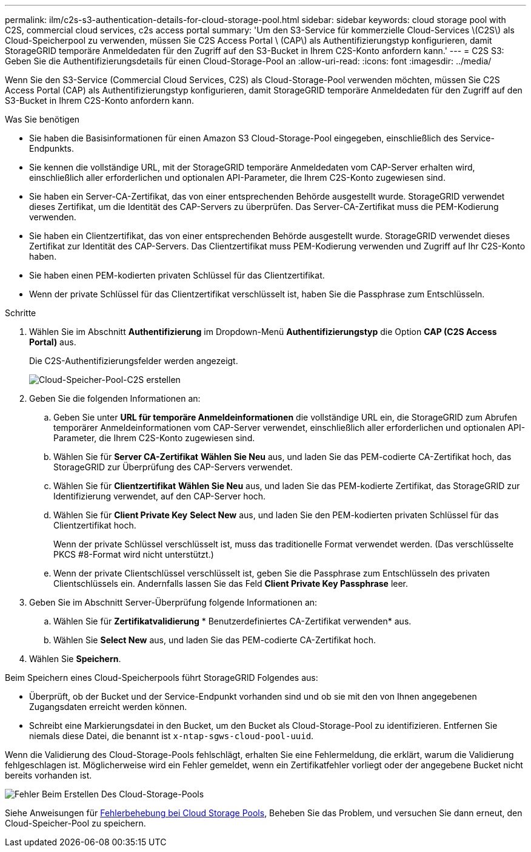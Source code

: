 ---
permalink: ilm/c2s-s3-authentication-details-for-cloud-storage-pool.html 
sidebar: sidebar 
keywords: cloud storage pool with C2S, commercial cloud services, c2s access portal 
summary: 'Um den S3-Service für kommerzielle Cloud-Services \(C2S\) als Cloud-Speicherpool zu verwenden, müssen Sie C2S Access Portal \ (CAP\) als Authentifizierungstyp konfigurieren, damit StorageGRID temporäre Anmeldedaten für den Zugriff auf den S3-Bucket in Ihrem C2S-Konto anfordern kann.' 
---
= C2S S3: Geben Sie die Authentifizierungsdetails für einen Cloud-Storage-Pool an
:allow-uri-read: 
:icons: font
:imagesdir: ../media/


[role="lead"]
Wenn Sie den S3-Service (Commercial Cloud Services, C2S) als Cloud-Storage-Pool verwenden möchten, müssen Sie C2S Access Portal (CAP) als Authentifizierungstyp konfigurieren, damit StorageGRID temporäre Anmeldedaten für den Zugriff auf den S3-Bucket in Ihrem C2S-Konto anfordern kann.

.Was Sie benötigen
* Sie haben die Basisinformationen für einen Amazon S3 Cloud-Storage-Pool eingegeben, einschließlich des Service-Endpunkts.
* Sie kennen die vollständige URL, mit der StorageGRID temporäre Anmeldedaten vom CAP-Server erhalten wird, einschließlich aller erforderlichen und optionalen API-Parameter, die Ihrem C2S-Konto zugewiesen sind.
* Sie haben ein Server-CA-Zertifikat, das von einer entsprechenden Behörde ausgestellt wurde. StorageGRID verwendet dieses Zertifikat, um die Identität des CAP-Servers zu überprüfen. Das Server-CA-Zertifikat muss die PEM-Kodierung verwenden.
* Sie haben ein Clientzertifikat, das von einer entsprechenden Behörde ausgestellt wurde. StorageGRID verwendet dieses Zertifikat zur Identität des CAP-Servers. Das Clientzertifikat muss PEM-Kodierung verwenden und Zugriff auf Ihr C2S-Konto haben.
* Sie haben einen PEM-kodierten privaten Schlüssel für das Clientzertifikat.
* Wenn der private Schlüssel für das Clientzertifikat verschlüsselt ist, haben Sie die Passphrase zum Entschlüsseln.


.Schritte
. Wählen Sie im Abschnitt *Authentifizierung* im Dropdown-Menü *Authentifizierungstyp* die Option *CAP (C2S Access Portal)* aus.
+
Die C2S-Authentifizierungsfelder werden angezeigt.

+
image::../media/cloud_storage_pool_create_c2s.png[Cloud-Speicher-Pool-C2S erstellen]

. Geben Sie die folgenden Informationen an:
+
.. Geben Sie unter *URL für temporäre Anmeldeinformationen* die vollständige URL ein, die StorageGRID zum Abrufen temporärer Anmeldeinformationen vom CAP-Server verwendet, einschließlich aller erforderlichen und optionalen API-Parameter, die Ihrem C2S-Konto zugewiesen sind.
.. Wählen Sie für *Server CA-Zertifikat* *Wählen Sie Neu* aus, und laden Sie das PEM-codierte CA-Zertifikat hoch, das StorageGRID zur Überprüfung des CAP-Servers verwendet.
.. Wählen Sie für *Clientzertifikat* *Wählen Sie Neu* aus, und laden Sie das PEM-kodierte Zertifikat, das StorageGRID zur Identifizierung verwendet, auf den CAP-Server hoch.
.. Wählen Sie für *Client Private Key* *Select New* aus, und laden Sie den PEM-kodierten privaten Schlüssel für das Clientzertifikat hoch.
+
Wenn der private Schlüssel verschlüsselt ist, muss das traditionelle Format verwendet werden. (Das verschlüsselte PKCS #8-Format wird nicht unterstützt.)

.. Wenn der private Clientschlüssel verschlüsselt ist, geben Sie die Passphrase zum Entschlüsseln des privaten Clientschlüssels ein. Andernfalls lassen Sie das Feld *Client Private Key Passphrase* leer.


. Geben Sie im Abschnitt Server-Überprüfung folgende Informationen an:
+
.. Wählen Sie für *Zertifikatvalidierung* * Benutzerdefiniertes CA-Zertifikat verwenden* aus.
.. Wählen Sie *Select New* aus, und laden Sie das PEM-codierte CA-Zertifikat hoch.


. Wählen Sie *Speichern*.


Beim Speichern eines Cloud-Speicherpools führt StorageGRID Folgendes aus:

* Überprüft, ob der Bucket und der Service-Endpunkt vorhanden sind und ob sie mit den von Ihnen angegebenen Zugangsdaten erreicht werden können.
* Schreibt eine Markierungsdatei in den Bucket, um den Bucket als Cloud-Storage-Pool zu identifizieren. Entfernen Sie niemals diese Datei, die benannt ist `x-ntap-sgws-cloud-pool-uuid`.


Wenn die Validierung des Cloud-Storage-Pools fehlschlägt, erhalten Sie eine Fehlermeldung, die erklärt, warum die Validierung fehlgeschlagen ist. Möglicherweise wird ein Fehler gemeldet, wenn ein Zertifikatfehler vorliegt oder der angegebene Bucket nicht bereits vorhanden ist.

image::../media/cloud_storage_pool_create_error.gif[Fehler Beim Erstellen Des Cloud-Storage-Pools]

Siehe Anweisungen für xref:troubleshooting-cloud-storage-pools.adoc[Fehlerbehebung bei Cloud Storage Pools], Beheben Sie das Problem, und versuchen Sie dann erneut, den Cloud-Speicher-Pool zu speichern.
